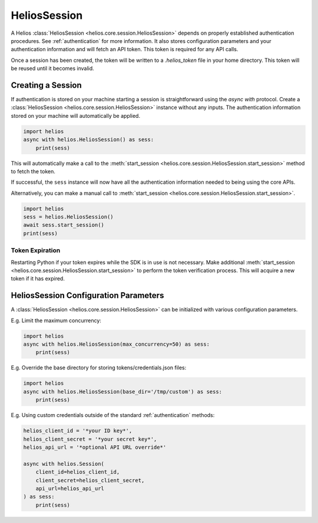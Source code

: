 .. _session_instances:

HeliosSession
=============

A Helios :class:`HeliosSession <helios.core.session.HeliosSession>` depends
on properly established authentication procedures.  See 
:ref:`authentication` for more information.  It also stores configuration
parameters and your authentication information and will fetch an API token.
This token is required for any API calls.

Once a session has been created, the token will be written to 
a `.helios_token` file in your home directory.  This token 
will be reused until it becomes invalid.

Creating a Session
------------------

If authentication is stored on your machine starting a session is
straightforward using the `async with` protocol.  Create a
:class:`HeliosSession <helios.core.session.HeliosSession>`
instance without any inputs.  The authentication information 
stored on your machine will automatically be applied.

.. code-block:: python3

    import helios
    async with helios.HeliosSession() as sess:
        print(sess)
    
This will automatically make a call to the
:meth:`start_session <helios.core.session.HeliosSession.start_session>`
method to fetch the token.
    
If successful, the ``sess`` instance will now have all the
authentication information needed to being using the core APIs.

Alternatively, you can make a manual call to :meth:`start_session <helios.core.session.HeliosSession.start_session>`.

.. code-block:: python3

    import helios
    sess = helios.HeliosSession()
    await sess.start_session()
    print(sess)

Token Expiration
~~~~~~~~~~~~~~~~

Restarting Python if your token expires while the SDK is in use is not
necessary.  Make additional :meth:`start_session <helios.core.session.HeliosSession.start_session>`
to perform the token verification process. This will acquire a new token if it
has expired.

HeliosSession Configuration Parameters
--------------------------------------

A :class:`HeliosSession <helios.core.session.HeliosSession>` can be initialized
with various configuration parameters.

E.g. Limit the maximum concurrency:

.. code-block:: python3

    import helios
    async with helios.HeliosSession(max_concurrency=50) as sess:
        print(sess)

E.g. Override the base directory for storing tokens/credentials.json files:

.. code-block:: python3

    import helios
    async with helios.HeliosSession(base_dir='/tmp/custom') as sess:
        print(sess)

E.g. Using custom credentials outside of the standard :ref:`authentication`
methods:

.. code-block:: python3

   helios_client_id = '*your ID key*',
   helios_client_secret = '*your secret key*',
   helios_api_url = '*optional API URL override*'

   async with helios.Session(
       client_id=helios_client_id,
       client_secret=helios_client_secret,
       api_url=helios_api_url
   ) as sess:
       print(sess)

